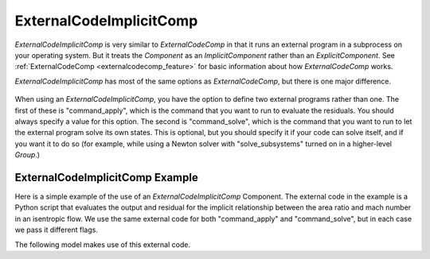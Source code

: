 .. index:: ExternalCodeImplicitComp Example

.. _externalcodeimplicitcomp_feature:

************************
ExternalCodeImplicitComp
************************

`ExternalCodeImplicitComp` is very similar to `ExternalCodeComp` in that it runs an external program in a subprocess on your
operating system. But it treats the `Component` as an `ImplicitComponent` rather than an `ExplicitComponent`. See
:ref:`ExternalCodeComp <externalcodecomp_feature>` for basic information about how `ExternalCodeComp` works.

`ExternalCodeImplicitComp` has most of the same options as `ExternalCodeComp`, but there is one major difference.

    .. embed-options::
        openmdao.components.external_code_comp
        ExternalCodeImplicitComp
        options

When using an `ExternalCodeImplicitComp`, you have the option to define two external programs rather than one. The
first of these is "command_apply", which is the command that you want to run to evaluate the residuals. You should
always specify a value for this option. The second is "command_solve", which is the command that you want to run
to let the external program solve its own states. This is optional, but you should specify it if your code can
solve itself, and if you want it to do so (for example, while using a Newton solver with "solve_subsystems" turned
on in a higher-level `Group`.)

ExternalCodeImplicitComp Example
---------------------------------------

Here is a simple example of the use of an `ExternalCodeImplicitComp` Component. The external code in the example
is a Python script that evaluates the output and residual for the implicit relationship between the area ratio and
mach number in an isentropic flow. We use the same external code for both "command_apply" and "command_solve", but
in each case we pass it different flags.

.. embed-code::
    openmdao.components.tests.extcode_mach

The following model makes use of this external code.

.. embed-code::
    openmdao.components.tests.test_external_code_comp.TestExternalCodeImplicitCompFeature.test_simple_external_code_implicit_comp
    :layout: interleave



.. tags:: ExternalCodeImplicitComp, ExternalCodeComp, FileWrapping, Component
